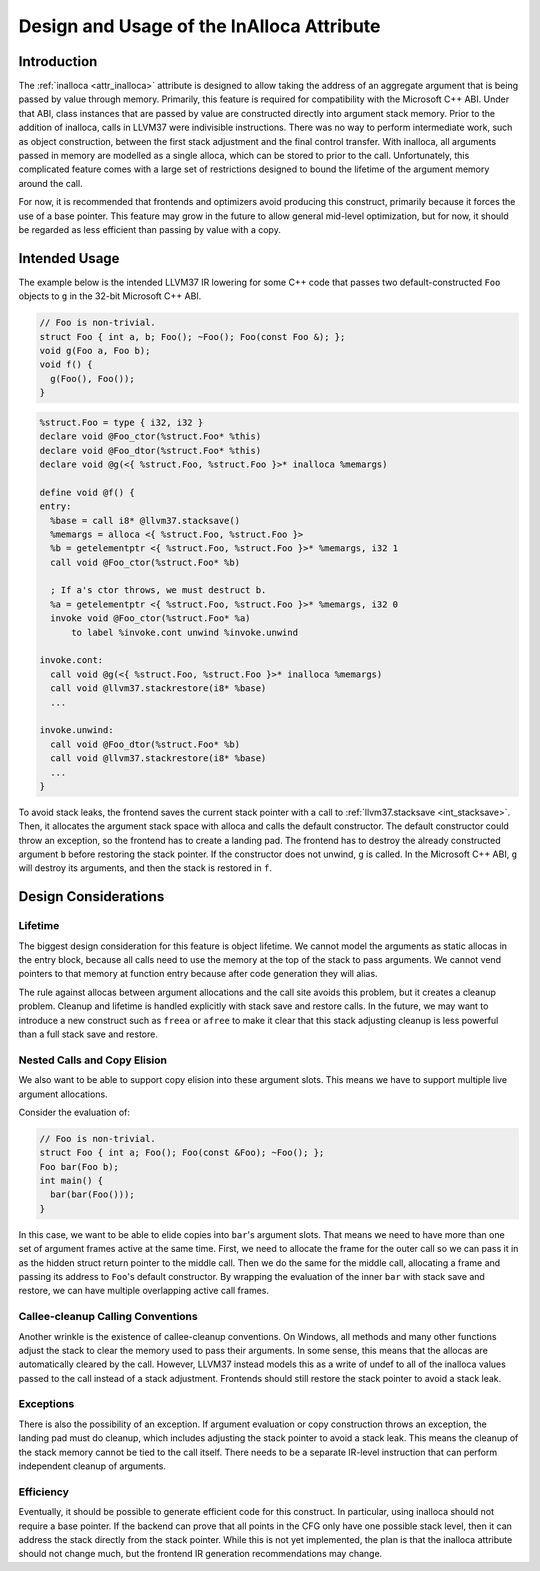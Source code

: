 ==========================================
Design and Usage of the InAlloca Attribute
==========================================

Introduction
============

The :ref:`inalloca <attr_inalloca>` attribute is designed to allow
taking the address of an aggregate argument that is being passed by
value through memory.  Primarily, this feature is required for
compatibility with the Microsoft C++ ABI.  Under that ABI, class
instances that are passed by value are constructed directly into
argument stack memory.  Prior to the addition of inalloca, calls in LLVM37
were indivisible instructions.  There was no way to perform intermediate
work, such as object construction, between the first stack adjustment
and the final control transfer.  With inalloca, all arguments passed in
memory are modelled as a single alloca, which can be stored to prior to
the call.  Unfortunately, this complicated feature comes with a large
set of restrictions designed to bound the lifetime of the argument
memory around the call.

For now, it is recommended that frontends and optimizers avoid producing
this construct, primarily because it forces the use of a base pointer.
This feature may grow in the future to allow general mid-level
optimization, but for now, it should be regarded as less efficient than
passing by value with a copy.

Intended Usage
==============

The example below is the intended LLVM37 IR lowering for some C++ code
that passes two default-constructed ``Foo`` objects to ``g`` in the
32-bit Microsoft C++ ABI.

.. code-block:: c++

    // Foo is non-trivial.
    struct Foo { int a, b; Foo(); ~Foo(); Foo(const Foo &); };
    void g(Foo a, Foo b);
    void f() {
      g(Foo(), Foo());
    }

.. code-block:: llvm37

    %struct.Foo = type { i32, i32 }
    declare void @Foo_ctor(%struct.Foo* %this)
    declare void @Foo_dtor(%struct.Foo* %this)
    declare void @g(<{ %struct.Foo, %struct.Foo }>* inalloca %memargs)

    define void @f() {
    entry:
      %base = call i8* @llvm37.stacksave()
      %memargs = alloca <{ %struct.Foo, %struct.Foo }>
      %b = getelementptr <{ %struct.Foo, %struct.Foo }>* %memargs, i32 1
      call void @Foo_ctor(%struct.Foo* %b)

      ; If a's ctor throws, we must destruct b.
      %a = getelementptr <{ %struct.Foo, %struct.Foo }>* %memargs, i32 0
      invoke void @Foo_ctor(%struct.Foo* %a)
          to label %invoke.cont unwind %invoke.unwind

    invoke.cont:
      call void @g(<{ %struct.Foo, %struct.Foo }>* inalloca %memargs)
      call void @llvm37.stackrestore(i8* %base)
      ...

    invoke.unwind:
      call void @Foo_dtor(%struct.Foo* %b)
      call void @llvm37.stackrestore(i8* %base)
      ...
    }

To avoid stack leaks, the frontend saves the current stack pointer with
a call to :ref:`llvm37.stacksave <int_stacksave>`.  Then, it allocates the
argument stack space with alloca and calls the default constructor.  The
default constructor could throw an exception, so the frontend has to
create a landing pad.  The frontend has to destroy the already
constructed argument ``b`` before restoring the stack pointer.  If the
constructor does not unwind, ``g`` is called.  In the Microsoft C++ ABI,
``g`` will destroy its arguments, and then the stack is restored in
``f``.

Design Considerations
=====================

Lifetime
--------

The biggest design consideration for this feature is object lifetime.
We cannot model the arguments as static allocas in the entry block,
because all calls need to use the memory at the top of the stack to pass
arguments.  We cannot vend pointers to that memory at function entry
because after code generation they will alias.

The rule against allocas between argument allocations and the call site
avoids this problem, but it creates a cleanup problem.  Cleanup and
lifetime is handled explicitly with stack save and restore calls.  In
the future, we may want to introduce a new construct such as ``freea``
or ``afree`` to make it clear that this stack adjusting cleanup is less
powerful than a full stack save and restore.

Nested Calls and Copy Elision
-----------------------------

We also want to be able to support copy elision into these argument
slots.  This means we have to support multiple live argument
allocations.

Consider the evaluation of:

.. code-block:: c++

    // Foo is non-trivial.
    struct Foo { int a; Foo(); Foo(const &Foo); ~Foo(); };
    Foo bar(Foo b);
    int main() {
      bar(bar(Foo()));
    }

In this case, we want to be able to elide copies into ``bar``'s argument
slots.  That means we need to have more than one set of argument frames
active at the same time.  First, we need to allocate the frame for the
outer call so we can pass it in as the hidden struct return pointer to
the middle call.  Then we do the same for the middle call, allocating a
frame and passing its address to ``Foo``'s default constructor.  By
wrapping the evaluation of the inner ``bar`` with stack save and
restore, we can have multiple overlapping active call frames.

Callee-cleanup Calling Conventions
----------------------------------

Another wrinkle is the existence of callee-cleanup conventions.  On
Windows, all methods and many other functions adjust the stack to clear
the memory used to pass their arguments.  In some sense, this means that
the allocas are automatically cleared by the call.  However, LLVM37
instead models this as a write of undef to all of the inalloca values
passed to the call instead of a stack adjustment.  Frontends should
still restore the stack pointer to avoid a stack leak.

Exceptions
----------

There is also the possibility of an exception.  If argument evaluation
or copy construction throws an exception, the landing pad must do
cleanup, which includes adjusting the stack pointer to avoid a stack
leak.  This means the cleanup of the stack memory cannot be tied to the
call itself.  There needs to be a separate IR-level instruction that can
perform independent cleanup of arguments.

Efficiency
----------

Eventually, it should be possible to generate efficient code for this
construct.  In particular, using inalloca should not require a base
pointer.  If the backend can prove that all points in the CFG only have
one possible stack level, then it can address the stack directly from
the stack pointer.  While this is not yet implemented, the plan is that
the inalloca attribute should not change much, but the frontend IR
generation recommendations may change.
